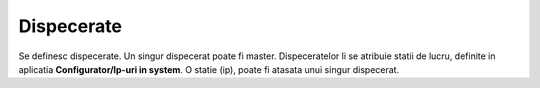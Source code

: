 Dispecerate
===========

Se definesc dispecerate. Un singur dispecerat poate fi master. Dispeceratelor li se atribuie statii de lucru, definite in aplicatia **Configurator/Ip-uri in system**. O statie (ip), poate fi atasata unui singur dispecerat.